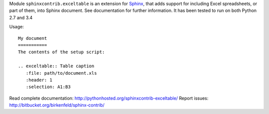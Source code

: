 Module ``sphinxcontrib.exceltable`` is an extension for Sphinx_, that adds support for including Excel spreadsheets, or part
of them, into Sphinx document. See documentation for further information. It has been tested to run on both Python 2.7 and 3.4

Usage::

  My document
  ===========
  The contents of the setup script:

  .. exceltable:: Table caption
     :file: path/to/document.xls
     :header: 1
     :selection: A1:B3

Read complete documentation: http://pythonhosted.org/sphinxcontrib-exceltable/
Report issues: http://bitbucket.org/birkenfeld/sphinx-contrib/

.. _Sphinx: http://sphinx.pocoo.org/
